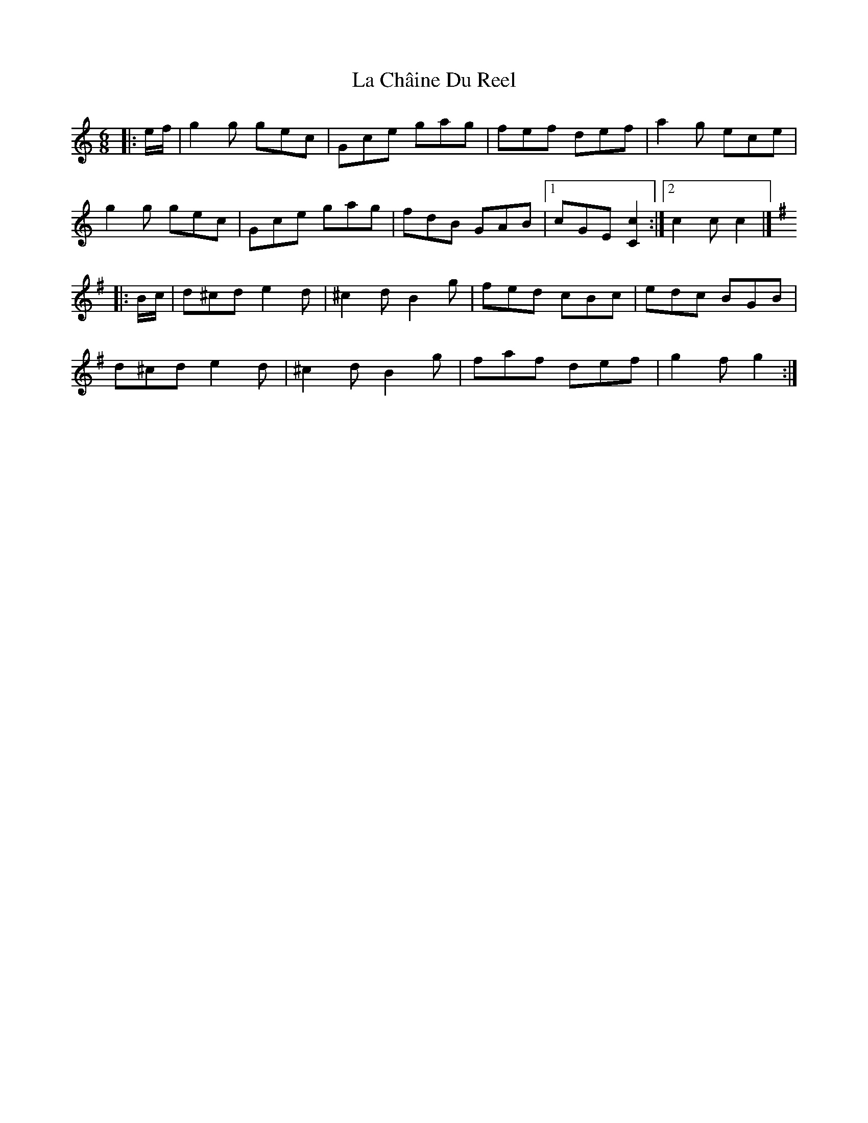 X: 1
T: La Châine Du Reel
Z: ceolachan
S: https://thesession.org/tunes/13740#setting24458
R: jig
M: 6/8
L: 1/8
K: Cmaj
|: e/f/ |g2 g gec | Gce gag | fef def | a2 g ece |
g2 g gec | Gce gag | fdB GAB |[1 cGE [C2c2] :|[2 c2 c c2 |]
K: GMaj
|: B/c/ |d^cd e2 d | ^c2 d B2 g | fed cBc | edc BGB |
d^cd e2 d | ^c2 d B2 g | faf def | g2 f g2 :|

